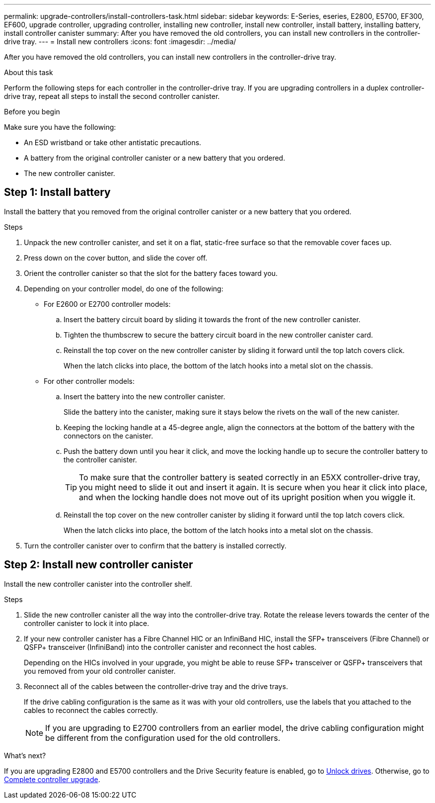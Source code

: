---
permalink: upgrade-controllers/install-controllers-task.html
sidebar: sidebar
keywords: E-Series, eseries, E2800, E5700, EF300, EF600, upgrade controller, upgrading controller, installing new controller, install new controller, install battery, installing battery, install controller canister
summary: After you have removed the old controllers, you can install new controllers in the controller-drive tray.
---
= Install new controllers
:icons: font
:imagesdir: ../media/

[.lead]
After you have removed the old controllers, you can install new controllers in the controller-drive tray.

.About this task

Perform the following steps for each controller in the controller-drive tray. If you are upgrading controllers in a duplex controller-drive tray, repeat all steps to install the second controller canister.

.Before you begin

Make sure you have the following:

* An ESD wristband or take other antistatic precautions.
* A battery from the original controller canister or a new battery that you ordered.
* The new controller canister.


== Step 1: Install battery

Install the battery that you removed from the original controller canister or a new battery that you ordered.

.Steps

. Unpack the new controller canister, and set it on a flat, static-free surface so that the removable cover faces up.
. Press down on the cover button, and slide the cover off.
. Orient the controller canister so that the slot for the battery faces toward you.
. Depending on your controller model, do one of the following:
 ** For E2600 or E2700 controller models:
  .. Insert the battery circuit board by sliding it towards the front of the new controller canister.
  .. Tighten the thumbscrew to secure the battery circuit board in the new controller canister card.
  .. Reinstall the top cover on the new controller canister by sliding it forward until the top latch covers click.
+
When the latch clicks into place, the bottom of the latch hooks into a metal slot on the chassis.
 ** For other controller models:
  .. Insert the battery into the new controller canister.
+
Slide the battery into the canister, making sure it stays below the rivets on the wall of the new canister.

  .. Keeping the locking handle at a 45-degree angle, align the connectors at the bottom of the battery with the connectors on the canister.
  .. Push the battery down until you hear it click, and move the locking handle up to secure the controller battery to the controller canister.
+
TIP: To make sure that the controller battery is seated correctly in an E5XX controller-drive tray, you might need to slide it out and insert it again. It is secure when you hear it click into place, and when the locking handle does not move out of its upright position when you wiggle it.

  .. Reinstall the top cover on the new controller canister by sliding it forward until the top latch covers click.
+
When the latch clicks into place, the bottom of the latch hooks into a metal slot on the chassis.
. Turn the controller canister over to confirm that the battery is installed correctly.

== Step 2: Install new controller canister

Install the new controller canister into the controller shelf.

.Steps

. Slide the new controller canister all the way into the controller-drive tray. Rotate the release levers towards the center of the controller canister to lock it into place.
. If your new controller canister has a Fibre Channel HIC or an InfiniBand HIC, install the SFP+ transceivers (Fibre Channel) or QSFP+ transceiver (InfiniBand) into the controller canister and reconnect the host cables.
+
Depending on the HICs involved in your upgrade, you might be able to reuse SFP+ transceiver or QSFP+ transceivers that you removed from your old controller canister.

. Reconnect all of the cables between the controller-drive tray and the drive trays.
+
If the drive cabling configuration is the same as it was with your old controllers, use the labels that you attached to the cables to reconnect the cables correctly.
+
NOTE: If you are upgrading to E2700 controllers from an earlier model, the drive cabling configuration might be different from the configuration used for the old controllers.

.What's next?

If you are upgrading E2800 and E5700 controllers and the Drive Security feature is enabled, go to link:upgrade-unlock-drives-task.html[Unlock drives]. Otherwise, go to link:complete-upgrade-controllers-task.html[Complete controller upgrade].
